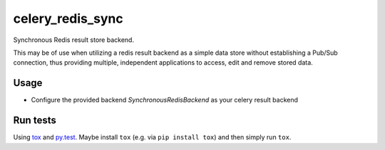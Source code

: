 =================
celery_redis_sync
=================

Synchronous Redis result store backend.

This may be of use when utilizing a redis result backend as a simple data store
without establishing a Pub/Sub connection, thus providing multiple, independent
applications to access, edit and remove stored data.


Usage
=====

* Configure the provided backend `SynchronousRedisBackend` as your celery result backend


Run tests
=========

Using `tox`_ and `py.test`_. Maybe install ``tox`` (e.g. via ``pip install tox``)
and then simply run ``tox``.

.. _`tox`: http://tox.readthedocs.io/
.. _`py.test`: http://pytest.org/
